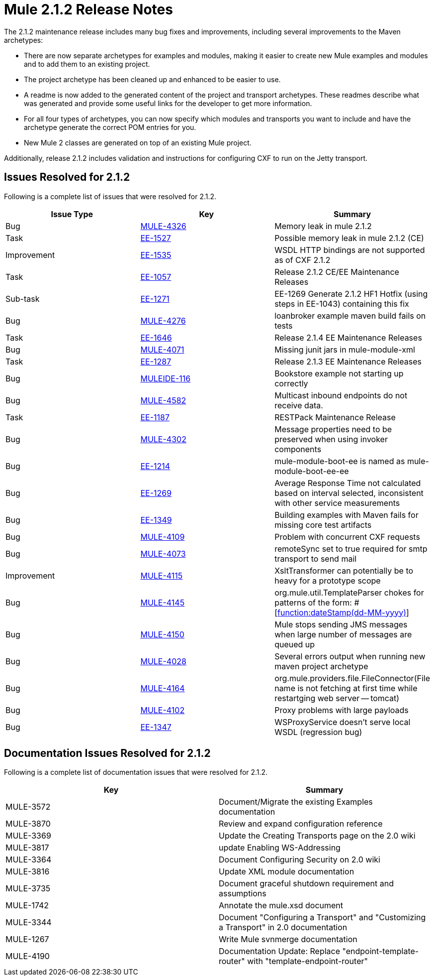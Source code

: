 = Mule 2.1.2 Release Notes
:keywords: release notes, esb


The 2.1.2 maintenance release includes many bug fixes and improvements, including several improvements to the Maven archetypes:

* There are now separate archetypes for examples and modules, making it easier to create new Mule examples and modules and to add them to an existing project.
* The project archetype has been cleaned up and enhanced to be easier to use.
* A readme is now added to the generated content of the project and transport archetypes. These readmes describe what was generated and provide some useful links for the developer to get more information.
* For all four types of archetypes, you can now specify which modules and transports you want to include and have the archetype generate the correct POM entries for you.
* New Mule 2 classes are generated on top of an existing Mule project.

Additionally, release 2.1.2 includes validation and instructions for configuring CXF to run on the Jetty transport.

== Issues Resolved for 2.1.2

Following is a complete list of issues that were resolved for 2.1.2.

[cols="3*a", options="header"]
|===
| Issue Type
| Key
| Summary

| Bug
| http://www.mulesoft.org/jira/browse/MULE-4326[MULE-4326]
| Memory leak in mule 2.1.2

| Task
| http://www.mulesoft.org/jira/browse/EE-1527[EE-1527]
| Possible memory leak in mule 2.1.2 (CE)


| Improvement
| http://www.mulesoft.org/jira/browse/EE-1535[EE-1535]
| WSDL HTTP bindings are not supported as of CXF 2.1.2


| Task
| http://www.mulesoft.org/jira/browse/EE-1057[EE-1057]
| Release 2.1.2 CE/EE Maintenance Releases


| Sub-task
| http://www.mulesoft.org/jira/browse/EE-1271[EE-1271]
| EE-1269 Generate 2.1.2 HF1 Hotfix (using steps in EE-1043) containing this fix

| Bug
| http://www.mulesoft.org/jira/browse/MULE-4276[MULE-4276]
| loanbroker example maven build fails on tests


| Task
| http://www.mulesoft.org/jira/browse/EE-1646[EE-1646]
| Release 2.1.4 EE Maintenance Releases


| Bug
| http://www.mulesoft.org/jira/browse/MULE-4071[MULE-4071]
| Missing junit jars in mule-module-xml


| Task
| http://www.mulesoft.org/jira/browse/EE-1287[EE-1287]
| Release 2.1.3 EE Maintenance Releases

| Bug
| http://www.mulesoft.org/jira/browse/MULEIDE-116[MULEIDE-116]
| Bookstore example not starting up correctly

| Bug
| http://www.mulesoft.org/jira/browse/MULE-4582[MULE-4582]
| Multicast inbound endpoints do not receive data.


| Task
| http://www.mulesoft.org/jira/browse/EE-1187[EE-1187]
| RESTPack Maintenance Release

| Bug
| http://www.mulesoft.org/jira/browse/MULE-4302[MULE-4302]
| Message properties need to be preserved when using invoker components


| Bug
| http://www.mulesoft.org/jira/browse/EE-1214[EE-1214]
| mule-module-boot-ee is named as mule-module-boot-ee-ee

| Bug
| http://www.mulesoft.org/jira/browse/EE-1269[EE-1269]
| Average Response Time not calculated based on interval selected, inconsistent with other service measurements

| Bug
| http://www.mulesoft.org/jira/browse/EE-1349[EE-1349]
| Building examples with Maven fails for missing core test artifacts

| Bug
| http://www.mulesoft.org/jira/browse/MULE-4109[MULE-4109]
| Problem with concurrent CXF requests

| Bug
| http://www.mulesoft.org/jira/browse/MULE-4073[MULE-4073]
| remoteSync set to true required for smtp transport to send mail

| Improvement
| http://www.mulesoft.org/jira/browse/MULE-4115[MULE-4115]
| XsltTransformer can potentially be to heavy for a prototype scope

| Bug
| http://www.mulesoft.org/jira/browse/MULE-4145[MULE-4145]
| org.mule.util.TemplateParser chokes for patterns of the form: #[http://functiondateStamp(dd-MM-yyyy)[function:dateStamp(dd-MM-yyyy)]]

| Bug
| http://www.mulesoft.org/jira/browse/MULE-4150[MULE-4150]
| Mule stops sending JMS messages when large number of messages are queued up

| Bug
| http://www.mulesoft.org/jira/browse/MULE-4028[MULE-4028]
| Several errors output when running new maven project archetype


| Bug
| http://www.mulesoft.org/jira/browse/MULE-4164[MULE-4164]
| org.mule.providers.file.FileConnector(File name is not fetching at first time while restartging web server -- tomcat)


| Bug
| http://www.mulesoft.org/jira/browse/MULE-4102[MULE-4102]
| Proxy problems with large payloads

| Bug
| http://www.mulesoft.org/jira/browse/EE-1347[EE-1347]
| WSProxyService doesn't serve local WSDL (regression bug)

|===



== Documentation Issues Resolved for 2.1.2

Following is a complete list of documentation issues that were resolved for 2.1.2.

[cols="2*a",options="header"]
|===
| Key
| Summary

| MULE-3572
| Document/Migrate the existing Examples documentation

| MULE-3870
| Review and expand configuration reference

| MULE-3369
| Update the Creating Transports page on the 2.0 wiki

| MULE-3817
| update Enabling WS-Addressing

| MULE-3364
| Document Configuring Security on 2.0 wiki

| MULE-3816
| Update XML module documentation

| MULE-3735
| Document graceful shutdown requirement and assumptions

| MULE-1742
| Annotate the mule.xsd document

| MULE-3344
| Document "Configuring a Transport" and "Customizing a Transport" in 2.0 documentation

| MULE-1267
| Write Mule svnmerge documentation

| MULE-4190
| Documentation Update: Replace "endpoint-template-router" with "template-endpoint-router"
|===
